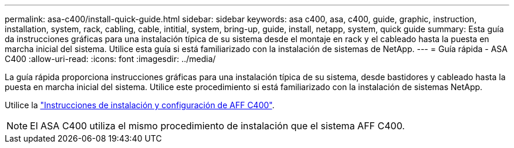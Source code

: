 ---
permalink: asa-c400/install-quick-guide.html 
sidebar: sidebar 
keywords: asa c400, asa, c400, guide, graphic, instruction, installation, system, rack, cabling, cable, intitial, system, bring-up, guide, install, netapp, system, quick guide 
summary: Esta guía da instrucciones gráficas para una instalación típica de su sistema desde el montaje en rack y el cableado hasta la puesta en marcha inicial del sistema. Utilice esta guía si está familiarizado con la instalación de sistemas de NetApp. 
---
= Guía rápida - ASA C400
:allow-uri-read: 
:icons: font
:imagesdir: ../media/


[role="lead"]
La guía rápida proporciona instrucciones gráficas para una instalación típica de su sistema, desde bastidores y cableado hasta la puesta en marcha inicial del sistema. Utilice este procedimiento si está familiarizado con la instalación de sistemas NetApp.

Utilice la link:../media/PDF/Oct_2023_Rev1_AFFC400_ISI.pdf["Instrucciones de instalación y configuración de AFF C400"^].


NOTE: El ASA C400 utiliza el mismo procedimiento de instalación que el sistema AFF C400.
